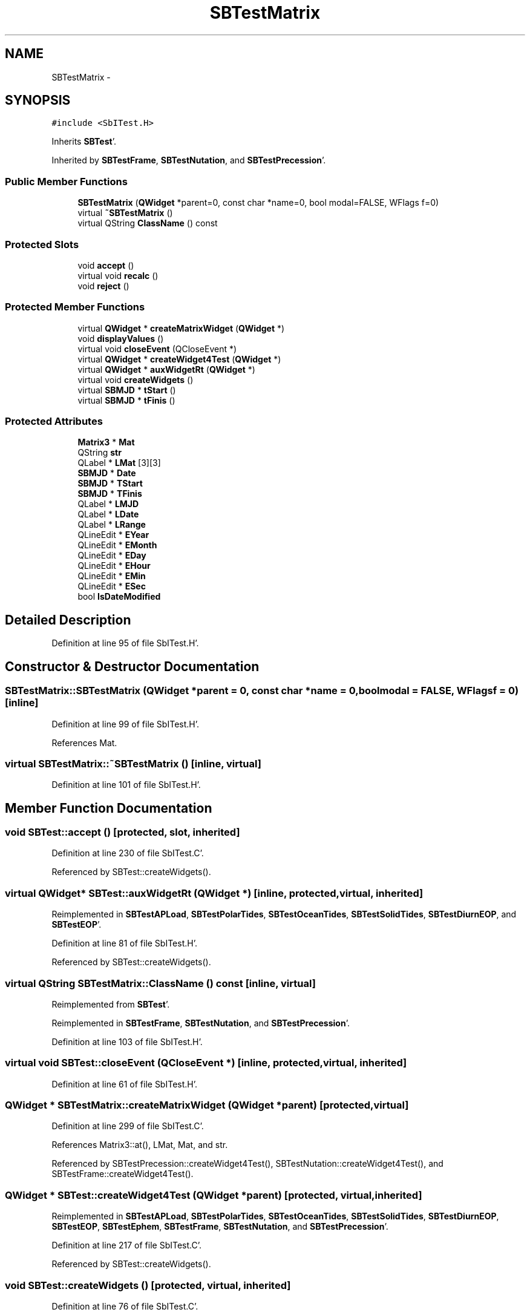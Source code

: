.TH "SBTestMatrix" 3 "Mon May 14 2012" "Version 2.0.2" "SteelBreeze Reference Manual" \" -*- nroff -*-
.ad l
.nh
.SH NAME
SBTestMatrix \- 
.SH SYNOPSIS
.br
.PP
.PP
\fC#include <SbITest\&.H>\fP
.PP
Inherits \fBSBTest\fP'\&.
.PP
Inherited by \fBSBTestFrame\fP, \fBSBTestNutation\fP, and \fBSBTestPrecession\fP'\&.
.SS "Public Member Functions"

.in +1c
.ti -1c
.RI "\fBSBTestMatrix\fP (\fBQWidget\fP *parent=0, const char *name=0, bool modal=FALSE, WFlags f=0)"
.br
.ti -1c
.RI "virtual \fB~SBTestMatrix\fP ()"
.br
.ti -1c
.RI "virtual QString \fBClassName\fP () const "
.br
.in -1c
.SS "Protected Slots"

.in +1c
.ti -1c
.RI "void \fBaccept\fP ()"
.br
.ti -1c
.RI "virtual void \fBrecalc\fP ()"
.br
.ti -1c
.RI "void \fBreject\fP ()"
.br
.in -1c
.SS "Protected Member Functions"

.in +1c
.ti -1c
.RI "virtual \fBQWidget\fP * \fBcreateMatrixWidget\fP (\fBQWidget\fP *)"
.br
.ti -1c
.RI "void \fBdisplayValues\fP ()"
.br
.ti -1c
.RI "virtual void \fBcloseEvent\fP (QCloseEvent *)"
.br
.ti -1c
.RI "virtual \fBQWidget\fP * \fBcreateWidget4Test\fP (\fBQWidget\fP *)"
.br
.ti -1c
.RI "virtual \fBQWidget\fP * \fBauxWidgetRt\fP (\fBQWidget\fP *)"
.br
.ti -1c
.RI "virtual void \fBcreateWidgets\fP ()"
.br
.ti -1c
.RI "virtual \fBSBMJD\fP * \fBtStart\fP ()"
.br
.ti -1c
.RI "virtual \fBSBMJD\fP * \fBtFinis\fP ()"
.br
.in -1c
.SS "Protected Attributes"

.in +1c
.ti -1c
.RI "\fBMatrix3\fP * \fBMat\fP"
.br
.ti -1c
.RI "QString \fBstr\fP"
.br
.ti -1c
.RI "QLabel * \fBLMat\fP [3][3]"
.br
.ti -1c
.RI "\fBSBMJD\fP * \fBDate\fP"
.br
.ti -1c
.RI "\fBSBMJD\fP * \fBTStart\fP"
.br
.ti -1c
.RI "\fBSBMJD\fP * \fBTFinis\fP"
.br
.ti -1c
.RI "QLabel * \fBLMJD\fP"
.br
.ti -1c
.RI "QLabel * \fBLDate\fP"
.br
.ti -1c
.RI "QLabel * \fBLRange\fP"
.br
.ti -1c
.RI "QLineEdit * \fBEYear\fP"
.br
.ti -1c
.RI "QLineEdit * \fBEMonth\fP"
.br
.ti -1c
.RI "QLineEdit * \fBEDay\fP"
.br
.ti -1c
.RI "QLineEdit * \fBEHour\fP"
.br
.ti -1c
.RI "QLineEdit * \fBEMin\fP"
.br
.ti -1c
.RI "QLineEdit * \fBESec\fP"
.br
.ti -1c
.RI "bool \fBIsDateModified\fP"
.br
.in -1c
.SH "Detailed Description"
.PP 
Definition at line 95 of file SbITest\&.H'\&.
.SH "Constructor & Destructor Documentation"
.PP 
.SS "SBTestMatrix::SBTestMatrix (\fBQWidget\fP *parent = \fC0\fP, const char *name = \fC0\fP, boolmodal = \fCFALSE\fP, WFlagsf = \fC0\fP)\fC [inline]\fP"
.PP
Definition at line 99 of file SbITest\&.H'\&.
.PP
References Mat\&.
.SS "virtual SBTestMatrix::~SBTestMatrix ()\fC [inline, virtual]\fP"
.PP
Definition at line 101 of file SbITest\&.H'\&.
.SH "Member Function Documentation"
.PP 
.SS "void SBTest::accept ()\fC [protected, slot, inherited]\fP"
.PP
Definition at line 230 of file SbITest\&.C'\&.
.PP
Referenced by SBTest::createWidgets()\&.
.SS "virtual \fBQWidget\fP* SBTest::auxWidgetRt (\fBQWidget\fP *)\fC [inline, protected, virtual, inherited]\fP"
.PP
Reimplemented in \fBSBTestAPLoad\fP, \fBSBTestPolarTides\fP, \fBSBTestOceanTides\fP, \fBSBTestSolidTides\fP, \fBSBTestDiurnEOP\fP, and \fBSBTestEOP\fP'\&.
.PP
Definition at line 81 of file SbITest\&.H'\&.
.PP
Referenced by SBTest::createWidgets()\&.
.SS "virtual QString SBTestMatrix::ClassName () const\fC [inline, virtual]\fP"
.PP
Reimplemented from \fBSBTest\fP'\&.
.PP
Reimplemented in \fBSBTestFrame\fP, \fBSBTestNutation\fP, and \fBSBTestPrecession\fP'\&.
.PP
Definition at line 103 of file SbITest\&.H'\&.
.SS "virtual void SBTest::closeEvent (QCloseEvent *)\fC [inline, protected, virtual, inherited]\fP"
.PP
Definition at line 61 of file SbITest\&.H'\&.
.SS "\fBQWidget\fP * SBTestMatrix::createMatrixWidget (\fBQWidget\fP *parent)\fC [protected, virtual]\fP"
.PP
Definition at line 299 of file SbITest\&.C'\&.
.PP
References Matrix3::at(), LMat, Mat, and str\&.
.PP
Referenced by SBTestPrecession::createWidget4Test(), SBTestNutation::createWidget4Test(), and SBTestFrame::createWidget4Test()\&.
.SS "\fBQWidget\fP * SBTest::createWidget4Test (\fBQWidget\fP *parent)\fC [protected, virtual, inherited]\fP"
.PP
Reimplemented in \fBSBTestAPLoad\fP, \fBSBTestPolarTides\fP, \fBSBTestOceanTides\fP, \fBSBTestSolidTides\fP, \fBSBTestDiurnEOP\fP, \fBSBTestEOP\fP, \fBSBTestEphem\fP, \fBSBTestFrame\fP, \fBSBTestNutation\fP, and \fBSBTestPrecession\fP'\&.
.PP
Definition at line 217 of file SbITest\&.C'\&.
.PP
Referenced by SBTest::createWidgets()\&.
.SS "void SBTest::createWidgets ()\fC [protected, virtual, inherited]\fP"
.PP
Definition at line 76 of file SbITest\&.C'\&.
.PP
References SBTest::accept(), SBTest::auxWidgetRt(), SBTest::createWidget4Test(), SBTest::Date, SBMJD::day(), SBTest::EDay, SBTest::EHour, SBTest::EMin, SBTest::EMonth, SBTest::ESec, SBTest::EYear, SBMJD::F_DDMonYYYY, SBMJD::F_Short, SBMJD::hour(), SBTest::LDate, SBTest::LMJD, SBTest::LRange, SBMJD::min(), SBMJD::month(), SBTest::recalc(), SBTest::reject(), SBMJD::sec(), SBTest::str, SBTest::tFinis(), SBMJD::toString(), SBTest::tStart(), and SBMJD::year()\&.
.PP
Referenced by SBTestAPLoad::SBTestAPLoad(), SBTestDiurnEOP::SBTestDiurnEOP(), SBTestEOP::SBTestEOP(), SBTestEphem::SBTestEphem(), SBTestFrame::SBTestFrame(), SBTestNutation::SBTestNutation(), SBTestOceanTides::SBTestOceanTides(), SBTestPolarTides::SBTestPolarTides(), SBTestPrecession::SBTestPrecession(), and SBTestSolidTides::SBTestSolidTides()\&.
.SS "void SBTestMatrix::displayValues ()\fC [protected]\fP"
.PP
Reimplemented in \fBSBTestFrame\fP, \fBSBTestNutation\fP, and \fBSBTestPrecession\fP'\&.
.PP
Definition at line 334 of file SbITest\&.C'\&.
.PP
References Matrix3::at(), LMat, Mat, and str\&.
.SS "void SBTest::recalc ()\fC [protected, virtual, slot, inherited]\fP"
.PP
Reimplemented in \fBSBTestAPLoad\fP, \fBSBTestPolarTides\fP, \fBSBTestOceanTides\fP, \fBSBTestSolidTides\fP, \fBSBTestDiurnEOP\fP, \fBSBTestEOP\fP, \fBSBTestEphem\fP, \fBSBTestFrame\fP, \fBSBTestNutation\fP, and \fBSBTestPrecession\fP'\&.
.PP
Definition at line 242 of file SbITest\&.C'\&.
.PP
References SBTest::Date, SBMJD::day(), SBTest::EDay, SBTest::EHour, SBTest::EMin, SBTest::EMonth, SBTest::ESec, SBTest::EYear, SBMJD::F_Short, SBMJD::hour(), SBTest::IsDateModified, SBTest::LDate, SBTest::LMJD, SBMJD::min(), SBMJD::month(), SBMJD::sec(), SBMJD::setMJD(), SBTest::str, SBTest::TFinis, SBMJD::toString(), SBTest::TStart, and SBMJD::year()\&.
.PP
Referenced by SBTest::createWidgets()\&.
.SS "void SBTest::reject ()\fC [protected, slot, inherited]\fP"
.PP
Definition at line 236 of file SbITest\&.C'\&.
.PP
Referenced by SBTest::createWidgets()\&.
.SS "virtual \fBSBMJD\fP* SBTest::tFinis ()\fC [inline, protected, virtual, inherited]\fP"
.PP
Definition at line 84 of file SbITest\&.H'\&.
.PP
References SBTest::TFinis\&.
.PP
Referenced by SBTest::createWidgets()\&.
.SS "virtual \fBSBMJD\fP* SBTest::tStart ()\fC [inline, protected, virtual, inherited]\fP"
.PP
Definition at line 83 of file SbITest\&.H'\&.
.PP
References SBTest::TStart\&.
.PP
Referenced by SBTest::createWidgets()\&.
.SH "Member Data Documentation"
.PP 
.SS "\fBSBMJD\fP* \fBSBTest::Date\fP\fC [protected, inherited]\fP"
.PP
Definition at line 64 of file SbITest\&.H'\&.
.PP
Referenced by SBTestPrecession::createWidget4Test(), SBTestNutation::createWidget4Test(), SBTestFrame::createWidget4Test(), SBTestEphem::createWidget4Test(), SBTest::createWidgets(), SBTestEOP::fillData4Plotting(), SBTestDiurnEOP::fillData4Plotting(), SBTestSolidTides::fillData4Plotting(), SBTestOceanTides::fillData4Plotting(), SBTestPolarTides::fillData4Plotting(), SBTestAPLoad::fillData4Plotting(), SBTestEphem::frameChanged(), SBTest::recalc(), SBTestPrecession::recalc(), SBTestNutation::recalc(), SBTestFrame::recalc(), SBTestEphem::recalc(), SBTest::SBTest(), SBTestAPLoad::SBTestAPLoad(), SBTestDiurnEOP::SBTestDiurnEOP(), SBTestEOP::SBTestEOP(), SBTestEphem::SBTestEphem(), SBTestFrame::SBTestFrame(), SBTestNutation::SBTestNutation(), SBTestOceanTides::SBTestOceanTides(), SBTestPolarTides::SBTestPolarTides(), SBTestPrecession::SBTestPrecession(), SBTestSolidTides::SBTestSolidTides(), and SBTest::~SBTest()\&.
.SS "QLineEdit* \fBSBTest::EDay\fP\fC [protected, inherited]\fP"
.PP
Definition at line 74 of file SbITest\&.H'\&.
.PP
Referenced by SBTest::createWidgets(), and SBTest::recalc()\&.
.SS "QLineEdit* \fBSBTest::EHour\fP\fC [protected, inherited]\fP"
.PP
Definition at line 75 of file SbITest\&.H'\&.
.PP
Referenced by SBTest::createWidgets(), and SBTest::recalc()\&.
.SS "QLineEdit* \fBSBTest::EMin\fP\fC [protected, inherited]\fP"
.PP
Definition at line 76 of file SbITest\&.H'\&.
.PP
Referenced by SBTest::createWidgets(), and SBTest::recalc()\&.
.SS "QLineEdit* \fBSBTest::EMonth\fP\fC [protected, inherited]\fP"
.PP
Definition at line 73 of file SbITest\&.H'\&.
.PP
Referenced by SBTest::createWidgets(), and SBTest::recalc()\&.
.SS "QLineEdit* \fBSBTest::ESec\fP\fC [protected, inherited]\fP"
.PP
Definition at line 77 of file SbITest\&.H'\&.
.PP
Referenced by SBTest::createWidgets(), and SBTest::recalc()\&.
.SS "QLineEdit* \fBSBTest::EYear\fP\fC [protected, inherited]\fP"
.PP
Definition at line 72 of file SbITest\&.H'\&.
.PP
Referenced by SBTest::createWidgets(), and SBTest::recalc()\&.
.SS "bool \fBSBTest::IsDateModified\fP\fC [protected, inherited]\fP"
.PP
Definition at line 78 of file SbITest\&.H'\&.
.PP
Referenced by SBTest::recalc(), SBTestEOP::recalc(), SBTestDiurnEOP::recalc(), SBTestSolidTides::recalc(), SBTestOceanTides::recalc(), SBTestPolarTides::recalc(), SBTestAPLoad::recalc(), and SBTest::SBTest()\&.
.SS "QLabel* \fBSBTest::LDate\fP\fC [protected, inherited]\fP"
.PP
Definition at line 70 of file SbITest\&.H'\&.
.PP
Referenced by SBTest::createWidgets(), and SBTest::recalc()\&.
.SS "QLabel* \fBSBTestMatrix::LMat\fP[3][3]\fC [protected]\fP"
.PP
Definition at line 108 of file SbITest\&.H'\&.
.PP
Referenced by createMatrixWidget(), and displayValues()\&.
.SS "QLabel* \fBSBTest::LMJD\fP\fC [protected, inherited]\fP"
.PP
Definition at line 69 of file SbITest\&.H'\&.
.PP
Referenced by SBTest::createWidgets(), and SBTest::recalc()\&.
.SS "QLabel* \fBSBTest::LRange\fP\fC [protected, inherited]\fP"
.PP
Definition at line 71 of file SbITest\&.H'\&.
.PP
Referenced by SBTest::createWidgets()\&.
.SS "\fBMatrix3\fP* \fBSBTestMatrix::Mat\fP\fC [protected]\fP"
.PP
Definition at line 103 of file SbITest\&.H'\&.
.PP
Referenced by createMatrixWidget(), displayValues(), SBTestFrame::SBTestFrame(), SBTestMatrix(), SBTestNutation::SBTestNutation(), and SBTestPrecession::SBTestPrecession()\&.
.SS "QString \fBSBTestMatrix::str\fP\fC [protected]\fP"
.PP
Reimplemented from \fBSBTest\fP'\&.
.PP
Reimplemented in \fBSBTestFrame\fP, \fBSBTestNutation\fP, and \fBSBTestPrecession\fP'\&.
.PP
Definition at line 107 of file SbITest\&.H'\&.
.PP
Referenced by createMatrixWidget(), and displayValues()\&.
.SS "\fBSBMJD\fP* \fBSBTest::TFinis\fP\fC [protected, inherited]\fP"
.PP
Definition at line 66 of file SbITest\&.H'\&.
.PP
Referenced by SBTest::recalc(), SBTest::SBTest(), SBTestAPLoad::SBTestAPLoad(), SBTestEOP::SBTestEOP(), SBTestEphem::SBTestEphem(), SBTestFrame::SBTestFrame(), SBTestNutation::SBTestNutation(), SBTestOceanTides::SBTestOceanTides(), SBTestPolarTides::SBTestPolarTides(), SBTestSolidTides::SBTestSolidTides(), SBTest::tFinis(), and SBTest::~SBTest()\&.
.SS "\fBSBMJD\fP* \fBSBTest::TStart\fP\fC [protected, inherited]\fP"
.PP
Definition at line 65 of file SbITest\&.H'\&.
.PP
Referenced by SBTest::recalc(), SBTest::SBTest(), SBTestAPLoad::SBTestAPLoad(), SBTestEOP::SBTestEOP(), SBTestEphem::SBTestEphem(), SBTestFrame::SBTestFrame(), SBTestNutation::SBTestNutation(), SBTestOceanTides::SBTestOceanTides(), SBTestPolarTides::SBTestPolarTides(), SBTestSolidTides::SBTestSolidTides(), SBTest::tStart(), and SBTest::~SBTest()\&.

.SH "Author"
.PP 
Generated automatically by Doxygen for SteelBreeze Reference Manual from the source code'\&.
